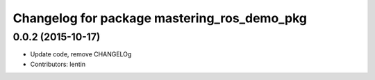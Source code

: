 ^^^^^^^^^^^^^^^^^^^^^^^^^^^^^^^^^^^^^^^^^^^^
Changelog for package mastering_ros_demo_pkg
^^^^^^^^^^^^^^^^^^^^^^^^^^^^^^^^^^^^^^^^^^^^

0.0.2 (2015-10-17)
------------------
* Update code, remove CHANGELOg
* Contributors: lentin

